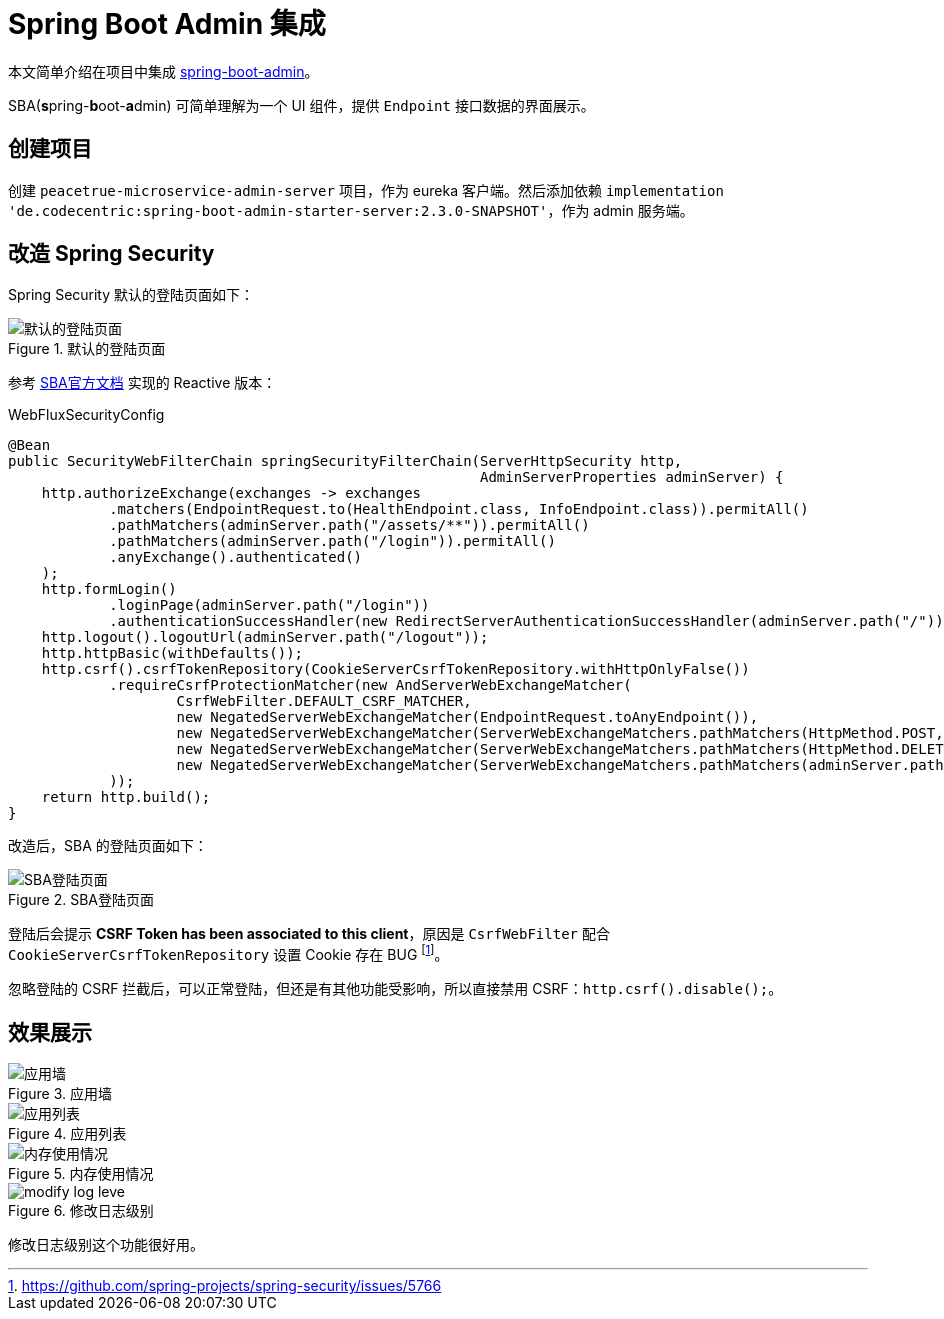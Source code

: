 = Spring Boot Admin 集成

本文简单介绍在项目中集成 https://github.com/codecentric/spring-boot-admin[spring-boot-admin]。

SBA(**s**pring-**b**oot-**a**dmin) 可简单理解为一个 UI 组件，提供 `Endpoint` 接口数据的界面展示。

== 创建项目

创建 `peacetrue-microservice-admin-server` 项目，作为 eureka 客户端。然后添加依赖 `implementation 'de.codecentric:spring-boot-admin-starter-server:2.3.0-SNAPSHOT'`，作为 admin 服务端。

== 改造 Spring Security

//因为服务端会调用客户端的 `Endpoint` 接口获取数据，所以客户端安全认证需要配置忽略 CSRF 验证：

Spring Security 默认的登陆页面如下：

.默认的登陆页面
image::admin集成/默认的登陆页面.png[]

参考 https://codecentric.github.io/spring-boot-admin/current/#_securing_spring_boot_admin_server[SBA官方文档^] 实现的 Reactive 版本：

.WebFluxSecurityConfig
[source%nowrap,java]
----
@Bean
public SecurityWebFilterChain springSecurityFilterChain(ServerHttpSecurity http,
                                                        AdminServerProperties adminServer) {
    http.authorizeExchange(exchanges -> exchanges
            .matchers(EndpointRequest.to(HealthEndpoint.class, InfoEndpoint.class)).permitAll()
            .pathMatchers(adminServer.path("/assets/**")).permitAll()
            .pathMatchers(adminServer.path("/login")).permitAll()
            .anyExchange().authenticated()
    );
    http.formLogin()
            .loginPage(adminServer.path("/login"))
            .authenticationSuccessHandler(new RedirectServerAuthenticationSuccessHandler(adminServer.path("/")));
    http.logout().logoutUrl(adminServer.path("/logout"));
    http.httpBasic(withDefaults());
    http.csrf().csrfTokenRepository(CookieServerCsrfTokenRepository.withHttpOnlyFalse())
            .requireCsrfProtectionMatcher(new AndServerWebExchangeMatcher(
                    CsrfWebFilter.DEFAULT_CSRF_MATCHER,
                    new NegatedServerWebExchangeMatcher(EndpointRequest.toAnyEndpoint()),
                    new NegatedServerWebExchangeMatcher(ServerWebExchangeMatchers.pathMatchers(HttpMethod.POST, adminServer.path("/instances"))),
                    new NegatedServerWebExchangeMatcher(ServerWebExchangeMatchers.pathMatchers(HttpMethod.DELETE, adminServer.path("/instances/*"))),
                    new NegatedServerWebExchangeMatcher(ServerWebExchangeMatchers.pathMatchers(adminServer.path("/actuator/*")))
            ));
    return http.build();
}
----

改造后，SBA 的登陆页面如下：

.SBA登陆页面
image::admin集成/SBA登陆页面.png[]

登陆后会提示 *CSRF Token has been associated to this client*，原因是 `CsrfWebFilter` 配合 `CookieServerCsrfTokenRepository` 设置 Cookie 存在 BUG footnote:[https://github.com/spring-projects/spring-security/issues/5766]。

忽略登陆的 CSRF 拦截后，可以正常登陆，但还是有其他功能受影响，所以直接禁用 CSRF：`http.csrf().disable();`。

== 效果展示

.应用墙
image::admin集成/应用墙.png[]

.应用列表
image::admin集成/应用列表.png[]

.内存使用情况
image::admin集成/内存使用情况.png[]

.修改日志级别
image::admin集成/modify-log-leve.png[]

修改日志级别这个功能很好用。
